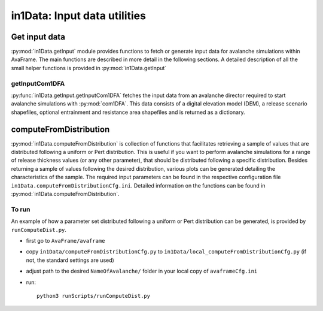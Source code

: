 ######################################
in1Data: Input data utilities
######################################

Get input data
================

:py:mod:`in1Data.getInput` module provides functions to fetch or generate input
data for avalanche simulations within AvaFrame. The main functions are described
in more detail in the following sections. A detailed description of all the
small helper functions is provided in :py:mod:`in1Data.getInput`


getInputCom1DFA
----------------

:py:func:`in1Data.getInput.getInputCom1DFA` fetches the input data from an
avalanche director required to start avalanche simulations with
:py:mod:`com1DFA`. This data consists of a digital elevation model (DEM), a
release scenario shapefiles, optional entrainment and resistance area
shapefiles and is returned as a dictionary.


computeFromDistribution
==========================

:py:mod:`in1Data.computeFromDistribution` is collection of functions that
facilitates retrieving a sample of values that are distributed following a
uniform or Pert distribution. This is useful if you want to perform avalanche
simulations for a range of release thickness values (or any other parameter),
that should be distributed following a specific distribution. Besides returning
a sample of values following the desired distribution, various plots can be
generated detailing the characteristics of the sample. The required input
parameters can be found in the respective configuration file
``in1Data.computeFromDistributionCfg.ini``. Detailed information on the
functions can be found in :py:mod:`in1Data.computeFromDistribution`.

To run
-------

An example of how a parameter set distributed following a uniform or Pert
distribution can be generated, is provided by ``runComputeDist.py``.

* first go to ``AvaFrame/avaframe``
* copy ``in1Data/computeFromDistributionCfg.py`` to
  ``in1Data/local_computeFromDistributionCfg.py`` (if not, the standard settings
  are used)
* adjust path to the desired ``NameOfAvalanche/`` folder in your local copy of
  ``avaframeCfg.ini``
* run::

      python3 runScripts/runComputeDist.py

